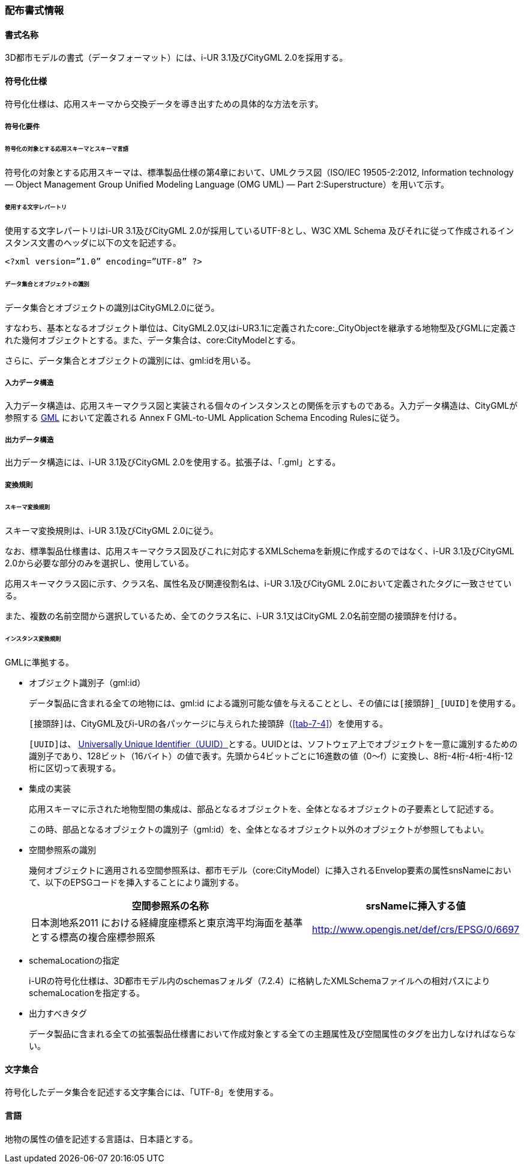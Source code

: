 [[toc7_01]]
=== 配布書式情報

[[toc7_01_01]]
==== 書式名称

3D都市モデルの書式（データフォーマット）には、i-UR 3.1及びCityGML 2.0を採用する。

[[toc7_01_02]]
==== 符号化仕様

符号化仕様は、応用スキーマから交換データを導き出すための具体的な方法を示す。

===== 符号化要件

====== 符号化の対象とする応用スキーマとスキーマ言語

符号化の対象とする応用スキーマは、標準製品仕様の第4章において、UMLクラス図（ISO/IEC 19505-2:2012, Information technology — Object Management Group Unified Modeling Language (OMG UML) — Part 2:Superstructure）を用いて示す。

====== 使用する文字レパートリ

使用する文字レパートリはi-UR 3.1及びCityGML 2.0が採用しているUTF-8とし、W3C XML Schema 及びそれに従って作成されるインスタンス文書のヘッダに以下の文を記述する。

[source,xml]
----
<?xml version=”1.0” encoding=”UTF-8” ?>
----

====== データ集合とオブジェクトの識別

データ集合とオブジェクトの識別はCityGML2.0に従う。

すなわち、基本となるオブジェクト単位は、CityGML2.0又はi-UR3.1に定義されたcore:_CityObjectを継承する地物型及びGMLに定義された幾何オブジェクトとする。また、データ集合は、core:CityModelとする。

さらに、データ集合とオブジェクトの識別には、gml:idを用いる。

===== 入力データ構造

入力データ構造は、応用スキーマクラス図と実装される個々のインスタンスとの関係を示すものである。入力データ構造は、CityGMLが参照する <<gml_311,GML>> において定義される Annex F GML-to-UML Application Schema Encoding Rulesに従う。

===== 出力データ構造

出力データ構造には、i-UR 3.1及びCityGML 2.0を使用する。拡張子は、「.gml」とする。

===== 変換規則

====== スキーマ変換規則

スキーマ変換規則は、i-UR 3.1及びCityGML 2.0に従う。

なお、標準製品仕様書は、応用スキーマクラス図及びこれに対応するXMLSchemaを新規に作成するのではなく、i-UR 3.1及びCityGML 2.0から必要な部分のみを選択し、使用している。

応用スキーマクラス図に示す、クラス名、属性名及び関連役割名は、i-UR 3.1及びCityGML 2.0において定義されたタグに一致させている。

また、複数の名前空間から選択しているため、全てのクラス名に、i-UR 3.1又はCityGML 2.0名前空間の接頭辞を付ける。

====== インスタンス変換規則

GMLに準拠する。

* オブジェクト識別子（gml:id）
+
--
データ製品に含まれる全ての地物には、gml:id による識別可能な値を与えることとし、その値には``[接頭辞]_[UUID]``を使用する。

``[接頭辞]``は、CityGML及びi-URの各パッケージに与えられた接頭辞（<<tab-7-4>>）を使用する。

``[UUID]``は、 <<rfc_4122,Universally Unique Identifier（UUID）>>とする。UUIDとは、ソフトウェア上でオブジェクトを一意に識別するための識別子であり、128ビット（16バイト）の値で表す。先頭から4ビットごとに16進数の値（0～f）に変換し、8桁-4桁-4桁-4桁-12桁に区切って表現する。
--

* 集成の実装
+
--
応用スキーマに示された地物型間の集成は、部品となるオブジェクトを、全体となるオブジェクトの子要素として記述する。

この時、部品となるオブジェクトの識別子（gml:id）を、全体となるオブジェクト以外のオブジェクトが参照してもよい。
--

* 空間参照系の識別
+
--
幾何オブジェクトに適用される空間参照系は、都市モデル（core:CityModel）に挿入されるEnvelop要素の属性snsNameにおいて、以下のEPSGコードを挿入することにより識別する。

[cols="9a,4a"]
|===
| 空間参照系の名称 | srsNameに挿入する値

| 日本測地系2011 における経緯度座標系と東京湾平均海面を基準とする標高の複合座標参照系 | http://www.opengis.net/def/crs/EPSG/0/6697

|===
--

* schemaLocationの指定
+
--
i-URの符号化仕様は、3D都市モデル内のschemasフォルダ（7.2.4）に格納したXMLSchemaファイルへの相対パスによりschemaLocationを指定する。
--

* 出力すべきタグ
+
--
データ製品に含まれる全ての拡張製品仕様書において作成対象とする全ての主題属性及び空間属性のタグを出力しなければならない。
--

[[toc7_01_03]]
==== 文字集合

符号化したデータ集合を記述する文字集合には、「UTF-8」を使用する。

[[toc7_01_04]]
==== 言語

地物の属性の値を記述する言語は、日本語とする。

